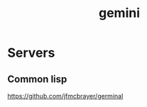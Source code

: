 :PROPERTIES:
:ID:       54ebb522-9c74-49fe-8f98-453f0a9c3717
:END:
#+title: gemini

* Servers
** Common lisp
https://github.com/jfmcbrayer/germinal
